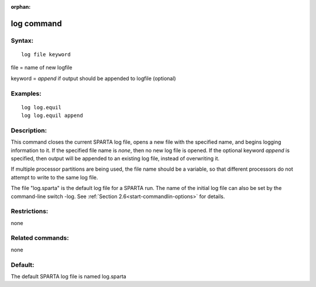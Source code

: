 
:orphan:

.. index:: log

.. _log:

.. _log-command:

###########
log command
###########

.. _log-syntax:

*******
Syntax:
*******

::

   log file keyword

file = name of new logfile

keyword = *append* if output should be appended to logfile (optional)

.. _log-examples:

*********
Examples:
*********

::

   log log.equil
   log log.equil append

.. _log-descriptio:

************
Description:
************

This command closes the current SPARTA log file, opens a new file with
the specified name, and begins logging information to it.  If the
specified file name is *none*, then no new log file is opened.  If the
optional keyword *append* is specified, then output will be appended
to an existing log file, instead of overwriting it.

If multiple processor partitions are being used, the file name should
be a variable, so that different processors do not attempt to write to
the same log file.

The file "log.sparta" is the default log file for a SPARTA run.  The
name of the initial log file can also be set by the command-line
switch -log.  See :ref:`Section 2.6<start-commandlin-options>` for
details.

.. _log-restrictio:

*************
Restrictions:
*************

none

.. _log-related-commands:

*****************
Related commands:
*****************

none

.. _log-default:

********
Default:
********

The default SPARTA log file is named log.sparta

